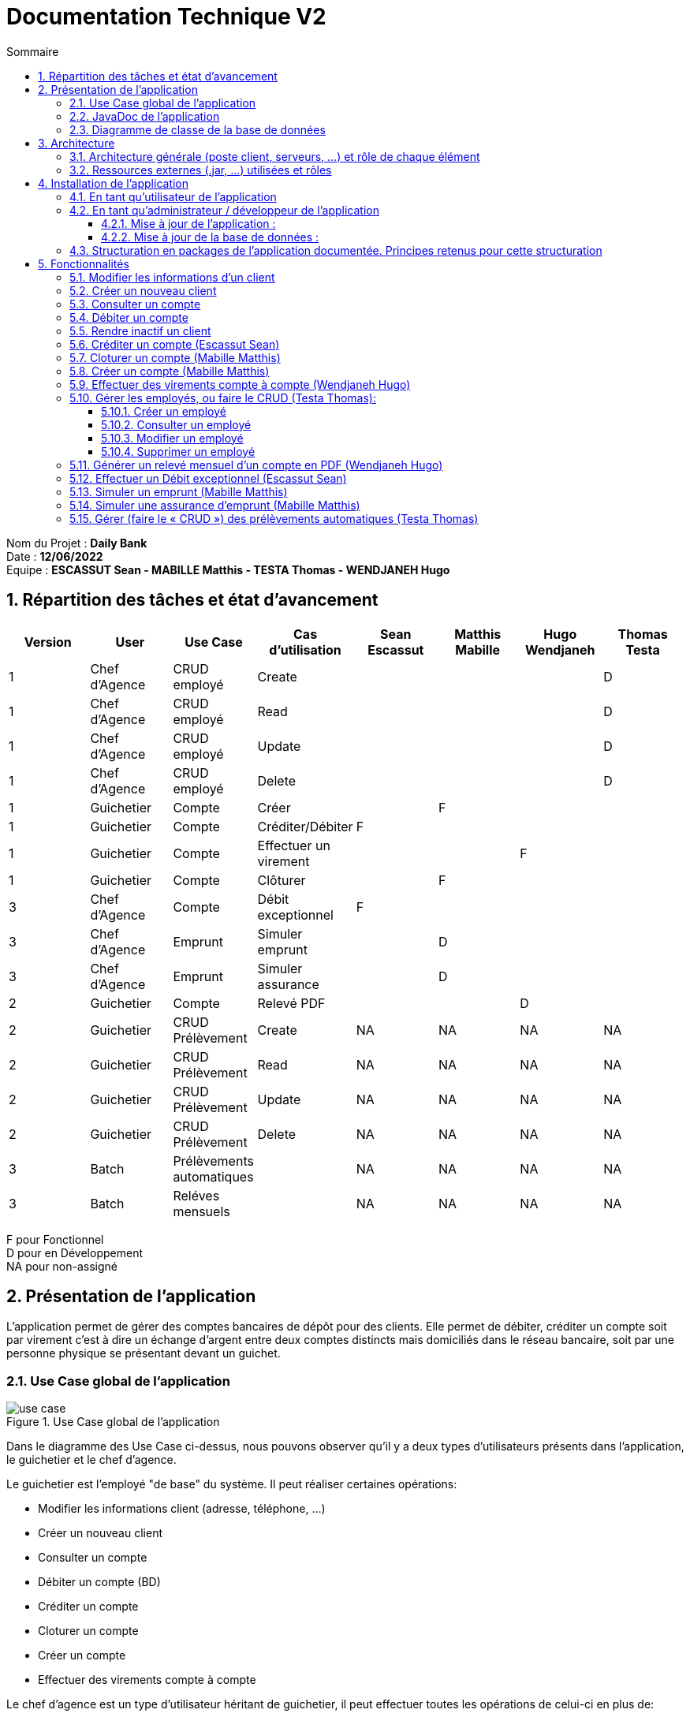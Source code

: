 :toc: macro
:toclevels: 3
:toc-title: Sommaire

= Documentation Technique V2

toc::[]

:sectnums:

****
Nom du Projet : **Daily Bank** +
Date : **12/06/2022** +
Equipe : **ESCASSUT Sean - MABILLE Matthis - TESTA Thomas - WENDJANEH Hugo**
****

== Répartition des tâches et état d'avancement
[options="header,footer"]
|=======================
| Version | User | Use Case | Cas d'utilisation | Sean Escassut | Matthis Mabille | Hugo Wendjaneh | Thomas Testa
|1    |Chef d'Agence     |CRUD employé  | Create | | | | D
|1    |Chef d'Agence     |CRUD employé  | Read   | | | | D
|1    |Chef d'Agence     |CRUD employé  | Update | | | | D
|1    |Chef d'Agence     |CRUD employé  | Delete | | | | D
|1    |Guichetier     | Compte | Créer                 |  |F |  | 
|1    |Guichetier     | Compte | Créditer/Débiter      |F |  |  | 
|1    |Guichetier     | Compte | Effectuer un virement |  |  |F | 
|1    |Guichetier     | Compte | Clôturer              |  |F |  | 
|3    |Chef d’Agence     | Compte  | Débit exceptionnel |F |  |  | 
|3    |Chef d’Agence     | Emprunt | Simuler emprunt    |  |D |  | 
|3    |Chef d’Agence     | Emprunt | Simuler assurance  |  |D |  | 
|2    |Guichetier     | Compte | Relevé PDF |  |  |D | 
|2    |Guichetier     | CRUD Prélèvement | Create |NA |NA |NA |NA 
|2    |Guichetier     | CRUD Prélèvement | Read   |NA |NA |NA | NA
|2    |Guichetier     | CRUD Prélèvement | Update |NA |NA |NA | NA
|2    |Guichetier     | CRUD Prélèvement | Delete |NA |NA |NA | NA
|3    |Batch     | Prélèvements automatiques |  |NA |NA |NA | NA
|3    |Batch     | Reléves mensuels          |  |NA |NA |NA | NA

|=======================

F pour Fonctionnel +
D pour en Développement +
NA pour non-assigné

== Présentation de l’application

L’application permet de gérer des comptes bancaires de dépôt pour des clients. Elle permet de débiter, créditer un compte soit par virement c’est à dire un échange d’argent entre deux comptes distincts mais domiciliés dans le réseau bancaire, soit par une personne physique se présentant devant un guichet.

=== Use Case global de l'application 

.Use Case global de l'application
image::plantuml/use-case.svg[]

Dans le diagramme des Use Case ci-dessus, nous pouvons observer qu'il y a deux types d'utilisateurs présents dans l'application, le guichetier et le chef d'agence. +

Le guichetier est l'employé "de base" du système. Il peut réaliser certaines opérations:

* Modifier les informations client (adresse, téléphone, …)
* Créer un nouveau client
* Consulter un compte
* Débiter un compte (BD)
* Créditer un compte
* Cloturer un compte
* Créer un compte
* Effectuer des virements compte à compte

Le chef d'agence est un type d'utilisateur héritant de guichetier, il peut effectuer toutes les opérations de celui-ci en plus de:

* Rendre inactif un client.
* Gérer les employés, ou faire le CRUD (Create Read Update Delete)
** Créer un employé
** Consulter un employé
** Modifier un employé
** Supprimer un employé

=== JavaDoc de l'application

Lien vers la liendelajavadocdegithub.com[javadoc]

=== Diagramme de classe de la base de données

.Diagramme de classe UML de la base de données
image::images/DiagrammeUML.png[]

* Une agence bancaire est composée de plusieurs employés.
* Un employé peut être chef d'agence d'une ou plusieurs agences.
* Un employé peut être un chef d'agence ou un guichetier selon les droits d'accès qu'il possède
* Une agence bancaire est composée de plusieurs clients.
* Un client possède des informations qu'il est possible de modifier.
* Un client peut devenir inactif.
* Un client peut effectuer des opérations sur un compte par l'intermédiaire des employés (débit, crédit, emprunt).
* Un compte contient des informations auxquelles il est possible d'accéder.
* Un client peut avoir plusieurs comptes.
* Un emprunt peut être assuré.

Pour l'instant l'application ne possède que certaines des fonctionnalités du diagramme ci-dessus. 

== Architecture

=== Architecture générale (poste client, serveurs, …) et rôle de chaque élément
.Schéma de l'architecture du fonctionnement de l'application
image::images/schéma-client-serv.png[]
Les postes client exécutent l'application faite en javaFX et se connectent à la base de données oracle, permettant de manipuler les données des clients et des employés. 

=== Ressources externes (.jar, …) utilisées et rôles
L'application utilise la librairie JavaFX pour permettre de disposer d'une interface graphique.

Elle utilise également la librairie externe ojdbc6.jar pour interagir avec la base de données du système des agences bancaires et exécuter des instructions SQL avec Java.

== Installation de l'application

=== En tant qu'utilisateur de l'application
Pré-requis :

* La version 1.8 de https://www.allwebsoft.fr/ihm2022/logiciels/jdk-8u321-windows-x64.exe[Java]
* Les deux fichiers suivants : https://www.allwebsoft.fr/ihm2022/fichiers/setenv-cmd.bat[Fichier 1] et https://drive.google.com/uc?export=download&id=1S2rfpdQ6XPKfU-Gt57UkdALyCFiZM8jq[Fichier 2]
* L'application en .jar : https://drive.google.com/uc?export=download&id=1QGhUSPPWU4erVOsFe6FiBaxiUISYKFLm[lien] +
__Remarque : les deux éléments ci-dessus doivent se trouver dans le même dossier pour plus de simplicité__

Installation de l'application :

* Ouvrir l'application "Powershell"
* Vérifier votre version de Java installée à l'aide de la commande suivante :
_java -version_ +
Remarque : _Si la version installée est Java 1.8.*, vous devriez pouvoir double cliquer sur le .jar que vous venez de télécharger_

* Se déplacer dans le workspace de l'application avec la commandes suivantes :
_cd .\Téléchargements\_ +
Remarque : _Si la version installée est Java 1.8.*, vous pouvez ignorer les trois étapes suivantes._

Sinon :

* Exécuter ensuite la commande suivante : +
_cd setenv-powershell.ps1 ou cd .\setenv-powershell.ps1_
* Tapez ensuite la commande : +
_cmd_
* Et vérifier maintenant votre version de Java : +
_java -version_

Vous pouvez maintenant lancer l'application à l'aide de la commande suivante : +
_java -jar DailyBankV0.jar_

=== En tant qu'administrateur / développeur de l'application

==== Mise à jour de l'application :
Récupération des fichiers de l'application :
__Nous supposons que si vous lisez cette documentation vous avez déjà téléchargé les fichiers de l'application__ +
Dans le cas où vous n'avez pas téléchargé les fichiers, vous pouvez les récupérer en téléchargeant le fichier .zip suivant : +
Lien de téléchargement : https://drive.google.com/uc?export=download&id=1ORGMypfTuQehRWY30FYxD1HWBft4G3yh[DailyBankVO.zip]

Dézippez le fichier. +
Importer le projet DailyBankV0.zip dans Eclipse et paramétrez, si ce n'est pas déjà fait, votre IDE avec JAVA FX et Java 1.8. +

Vous pouvez vous aider de la documentation suivante : +
https://drive.google.com/uc?export=download&id=1XbbbfOMqZqDLiM7JNsxBTqlFxd1TE8U_[Lien vers la documentation]

==== Mise à jour de la base de données :

Pour mettre à jour la base de données, vous devez avoir un accès à une base de données Oracle.

Il faut que les identifiants du compte Oracle que vous possédez soit ceux correspondant dans le code Java au niveau de la classe LogToDataBase.java.

Vous pouvez par exemple utiliser le logiciel SQL Developper pour vous connecter à la base de données avec les logins que vous possédez. Ne pas oublier de modifier le nom d'hôte en "oracle.iut-blagnac.fr" et de modifier le SID en "db11g".

=== Structuration en packages de l’application documentée. Principes retenus pour cette structuration
L'application est structurée en plusieurs packages. Le modèle retenu est le modèle est le modèle MVC (modèle, view, controller). De plus on regroupe les packages en deux catégories: +

__Application__ :

* Package tools : Contient contenant les outils de l'application.
* Package view : Contient les classes de l'interface graphique
* Package control : Contient les fonctionnalités de l'application

Cette catégorie contient les données des différentes classes pour pouvoir utiliser les différentes fonctionnalités de l'application. 

__Model__ :

* Package data : Contient les classes de données.
* Package orm : Contient les classes de gestion des données.
* Package orm.exception : Contient les classes d'exceptions.

Il contient des classes de base de données correpondant à certaines tables de la base de données. Il permet également de manipuler les données de la base de données (classe orm).

== Fonctionnalités 

=== Modifier les informations d'un client

Partie "modifier infos client" du diagramme des use case

Partie du diagramme de classes données nécessaires : 

* En lecture : client
* En mise à jour : client

cf. doc. utilisateur "Comment modifier les informations personnelles d’un client ?"

Diagramme de séquence:

.Diagramme de séquence pour la modification d'un client
image::images/DS-Modifier-Client.png[]

=== Créer un nouveau client
Partie "créer un nouveau client" du diagramme des use case

Partie du diagramme de classes données nécessaires : 

* En lecture : Client
* En mise à jour : Client

cf. doc. utilisateur "Comment ajouter un client ?"

Diagramme de séquence :

.Diagramme de séquence pour la création d'un client
image::images/DS-Creer-Client.png[]

=== Consulter un compte
Partie "consulter un compte" du diagramme des UC

Partie du diagramme de classes données nécessaires : 

* En lecture : Client, Compte Courant, Opération, Type Opération

cf. doc. utilisateur "Comment accéder aux comptes d’un client ?"

Diagramme de séquence : 

.Diagramme de séquence pour la consultation d'un compte
image::images/DS-Consulter-Comptes.png[]

=== Débiter un compte
Partie "Débiter un compte" du diagramme des UC

Partie du diagramme de classes données nécessaires : 

* En lecture : Client, Compte Courant, Opération, Type Opération
* En mise à jour : Opération

cf. doc. utilisateur "Comment enregistrer un débit manuellement ?"

Diagramme de séquence :

.Diagramme de séquence pour le débit d'un compte
image::images/DS-Débiter-Comptes.png[]

=== Rendre inactif un client
Partie "rendre inactif un client" du diagramme des UC

Partie du diagramme de classes données nécessaires : 

* En lecture : Client
* En mise à jour : Client

cf. doc. utilisateur "Comment modifier les informations personelles d’un client ?"

=== Créditer un compte (Escassut Sean)

Partie "Créditer un compte" du diagramme des UC

Partie du diagramme de classes données nécessaires :

* En lecture : Client, Compte Courant, Opération, Type Opération
* En mise à jour : Opération

cf. doc. utilisateur "Comment enregistrer un crédit manuellement ?"

Diagramme de séquence:

.Diagramme de séquence pour le crédit d'un compte
image::images/DS-Crediter.svg[]

=== Cloturer un compte (Mabille Matthis)

Partie "cloturer un compte" du diagramme des UC

Partie du diagramme de classes données nécessaires : 

* En lecture : Client, Compte Courant
* En mise à jour : Client, Compte Courant

cf. doc. utilisateur "Comment cloturer un compte client déjà existant ?"

Diagramme de séquence : 

.Diagramme de séquence pour la cloturation d'un compte
image::images/DS-Cloturer-Compte.png[]

=== Créer un compte (Mabille Matthis)

Partie "créer un compte" du diagramme des UC

Partie du diagramme de classes données nécessaires : 

* En lecture : Client, Compte Courant
* En mise à jour : Client, Compte Courant

cf. doc. utilisateur "Comment créer un nouveau compte client ?"

Diagramme de séquence : 

.Diagramme de séquence pour la création d'un compte
image::images/DS-Creer-Comptes.png[]

=== Effectuer des virements compte à compte (Wendjaneh Hugo)

Partie "Virement de compte à compte" du diagramme des UC

Partie du diagramme de classes données nécessaires :

* En lecture : Client, Compte Courant, Opération, Type Opération
* En mise à jour : Opération

cf. doc. utilisateur "Comment effectuer un virement ?"

Diagramme de séquence:

.Diagramme de séquence pour le virement d'un compte à un autre
image::images/DS-Virement.svg[]

=== Gérer les employés, ou faire le CRUD (Testa Thomas):

__En cours de développement__

==== Créer un employé
==== Consulter un employé
==== Modifier un employé
==== Supprimer un employé

=== Générer un relevé mensuel d’un compte en PDF (Wendjaneh Hugo)

=== Effectuer un Débit exceptionnel (Escassut Sean)

=== Simuler un emprunt (Mabille Matthis)

=== Simuler une assurance d'emprunt (Mabille Matthis)

=== Gérer (faire le « CRUD ») des prélèvements automatiques (Testa Thomas)
